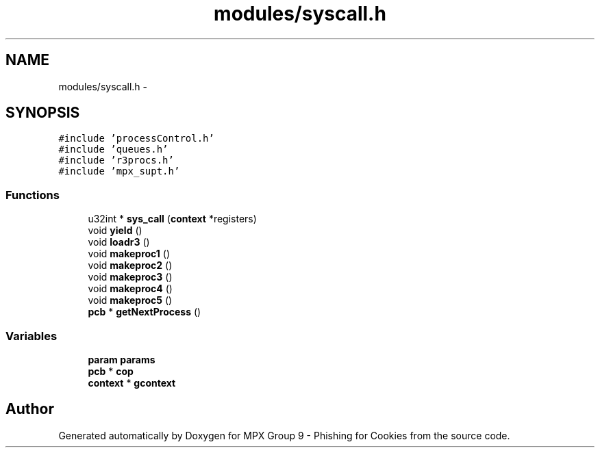 .TH "modules/syscall.h" 3 "Thu Apr 7 2016" "MPX Group 9 - Phishing for Cookies" \" -*- nroff -*-
.ad l
.nh
.SH NAME
modules/syscall.h \- 
.SH SYNOPSIS
.br
.PP
\fC#include 'processControl\&.h'\fP
.br
\fC#include 'queues\&.h'\fP
.br
\fC#include 'r3procs\&.h'\fP
.br
\fC#include 'mpx_supt\&.h'\fP
.br

.SS "Functions"

.in +1c
.ti -1c
.RI "u32int * \fBsys_call\fP (\fBcontext\fP *registers)"
.br
.ti -1c
.RI "void \fByield\fP ()"
.br
.ti -1c
.RI "void \fBloadr3\fP ()"
.br
.ti -1c
.RI "void \fBmakeproc1\fP ()"
.br
.ti -1c
.RI "void \fBmakeproc2\fP ()"
.br
.ti -1c
.RI "void \fBmakeproc3\fP ()"
.br
.ti -1c
.RI "void \fBmakeproc4\fP ()"
.br
.ti -1c
.RI "void \fBmakeproc5\fP ()"
.br
.ti -1c
.RI "\fBpcb\fP * \fBgetNextProcess\fP ()"
.br
.in -1c
.SS "Variables"

.in +1c
.ti -1c
.RI "\fBparam\fP \fBparams\fP"
.br
.ti -1c
.RI "\fBpcb\fP * \fBcop\fP"
.br
.ti -1c
.RI "\fBcontext\fP * \fBgcontext\fP"
.br
.in -1c
.SH "Author"
.PP 
Generated automatically by Doxygen for MPX Group 9 - Phishing for Cookies from the source code\&.
